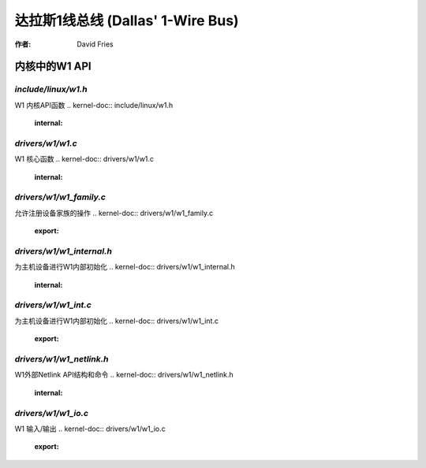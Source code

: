 ======================
达拉斯1线总线 (Dallas' 1-Wire Bus)
======================

:作者: David Fries

内核中的W1 API
=============================

`include/linux/w1.h`
~~~~~~~~~~~~~~~~~~

W1 内核API函数
.. kernel-doc:: include/linux/w1.h
   :internal:

`drivers/w1/w1.c`
~~~~~~~~~~~~~~~

W1 核心函数
.. kernel-doc:: drivers/w1/w1.c
   :internal:

`drivers/w1/w1_family.c`
~~~~~~~~~~~~~~~~~~~~~~~

允许注册设备家族的操作
.. kernel-doc:: drivers/w1/w1_family.c
   :export:

`drivers/w1/w1_internal.h`
~~~~~~~~~~~~~~~~~~~~~~~~

为主机设备进行W1内部初始化
.. kernel-doc:: drivers/w1/w1_internal.h
   :internal:

`drivers/w1/w1_int.c`
~~~~~~~~~~~~~~~~~~~~

为主机设备进行W1内部初始化
.. kernel-doc:: drivers/w1/w1_int.c
   :export:

`drivers/w1/w1_netlink.h`
~~~~~~~~~~~~~~~~~~~~~~~~

W1外部Netlink API结构和命令
.. kernel-doc:: drivers/w1/w1_netlink.h
   :internal:

`drivers/w1/w1_io.c`
~~~~~~~~~~~~~~~~~~~

W1 输入/输出
.. kernel-doc:: drivers/w1/w1_io.c
   :export:

.. kernel-doc:: drivers/w1/w1_io.c
   :internal:
